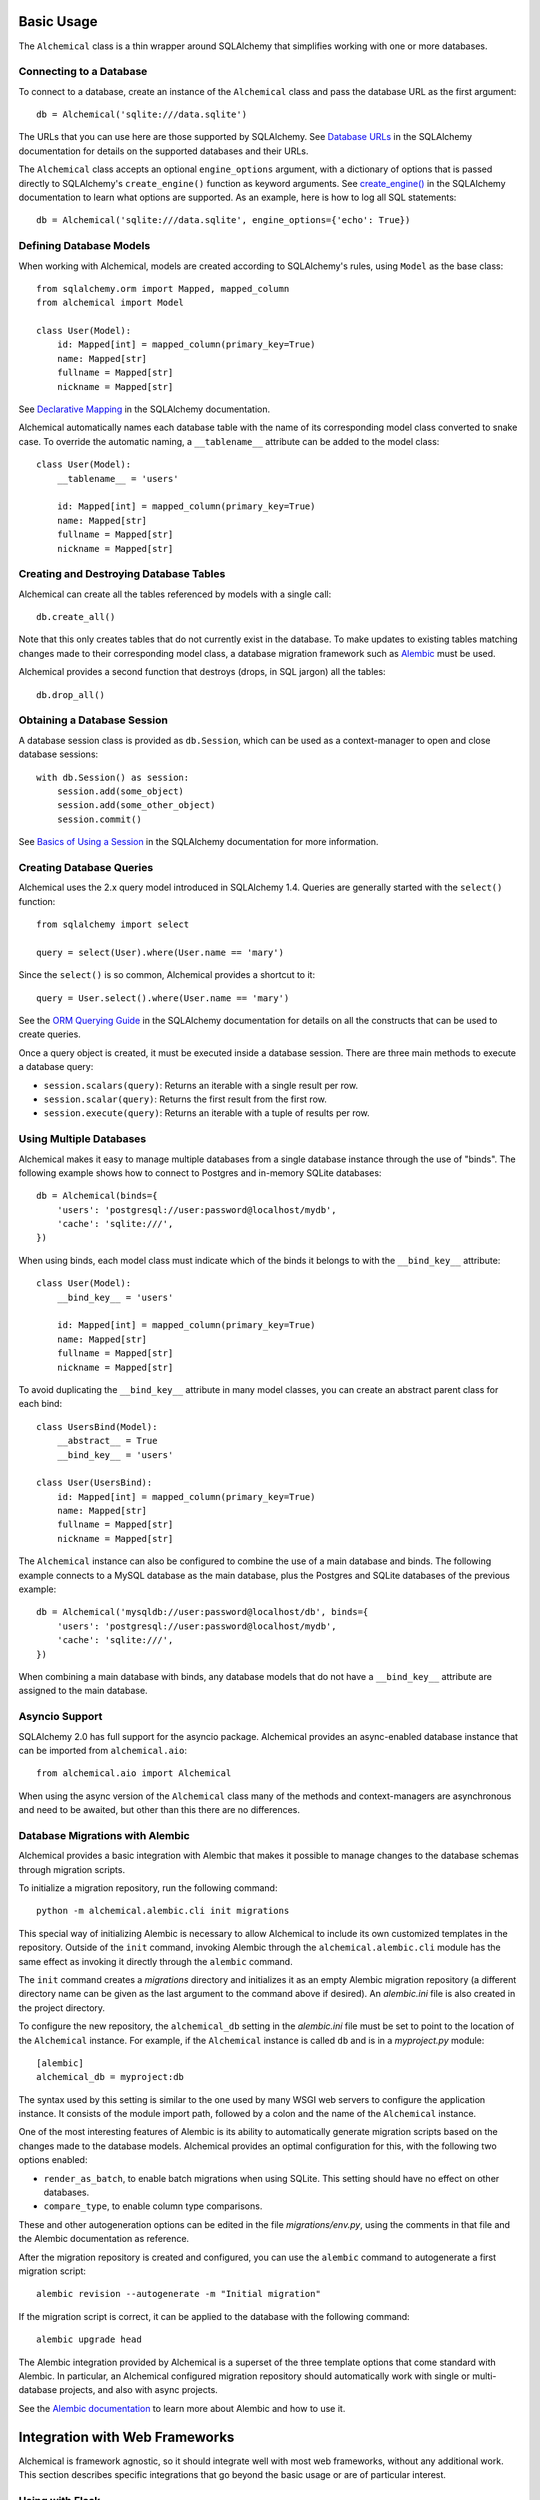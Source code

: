 Basic Usage
-----------

The ``Alchemical`` class is a thin wrapper around SQLAlchemy that simplifies
working with one or more databases.

Connecting to a Database
~~~~~~~~~~~~~~~~~~~~~~~~

To connect to a database, create an instance of the ``Alchemical`` class and
pass the database URL as the first argument::

    db = Alchemical('sqlite:///data.sqlite')

The URLs that you can use here are those supported by SQLAlchemy. See
`Database URLs <https://docs.sqlalchemy.org/en/14/core/engines.html#database-urls>`_
in the SQLAlchemy documentation for details on the supported databases and
their URLs.

The ``Alchemical`` class accepts an optional ``engine_options`` argument, with
a dictionary of options that is passed directly to SQLAlchemy's
``create_engine()`` function as keyword arguments. See
`create_engine() <https://docs.sqlalchemy.org/en/14/core/engines.html#sqlalchemy.create_engine>`_
in the SQLAlchemy documentation to learn what options are supported. As an
example, here is how to log all SQL statements::

    db = Alchemical('sqlite:///data.sqlite', engine_options={'echo': True})

Defining Database Models
~~~~~~~~~~~~~~~~~~~~~~~~

When working with Alchemical, models are created according to SQLAlchemy's
rules, using ``Model`` as the base class::

    from sqlalchemy.orm import Mapped, mapped_column
    from alchemical import Model

    class User(Model):
        id: Mapped[int] = mapped_column(primary_key=True)
        name: Mapped[str]
        fullname = Mapped[str]
        nickname = Mapped[str]

See `Declarative Mapping <https://docs.sqlalchemy.org/en/14/orm/mapping_styles.html#declarative-mapping>`_
in the SQLAlchemy documentation.

Alchemical automatically names each database table with the name of its
corresponding  model class converted to snake case. To override the automatic
naming, a ``__tablename__`` attribute can be added to the model class::

    class User(Model):
        __tablename__ = 'users'

        id: Mapped[int] = mapped_column(primary_key=True)
        name: Mapped[str]
        fullname = Mapped[str]
        nickname = Mapped[str]

Creating and Destroying Database Tables
~~~~~~~~~~~~~~~~~~~~~~~~~~~~~~~~~~~~~~~

Alchemical can create all the tables referenced by models with a single call::

    db.create_all()

Note that this only creates tables that do not currently exist in the database.
To make updates to existing tables matching changes made to their corresponding
model class, a database migration framework such as
`Alembic <https://alembic.sqlalchemy.org/en/latest/>`_ must be used.

Alchemical provides a second function that destroys (drops, in SQL jargon) all
the tables::

    db.drop_all()

Obtaining a Database Session
~~~~~~~~~~~~~~~~~~~~~~~~~~~~

A database session class is provided as ``db.Session``, which can be used as
a context-manager to open and close database sessions::

    with db.Session() as session:
        session.add(some_object)
        session.add(some_other_object)
        session.commit()

See `Basics of Using a Session <https://docs.sqlalchemy.org/en/14/orm/session_basics.html#basics-of-using-a-session>`_
in the SQLAlchemy documentation for more information.

Creating Database Queries
~~~~~~~~~~~~~~~~~~~~~~~~~

Alchemical uses the 2.x query model introduced in SQLAlchemy 1.4. Queries are
generally started with the ``select()`` function::

    from sqlalchemy import select

    query = select(User).where(User.name == 'mary')

Since the ``select()`` is so common, Alchemical provides a shortcut to it::

    query = User.select().where(User.name == 'mary')

See the `ORM Querying Guide <https://docs.sqlalchemy.org/en/14/orm/queryguide.html>`_
in the SQLAlchemy documentation for details on all the constructs that can be
used to create queries.

Once a query object is created, it must be executed inside a database session.
There are three main methods to execute a database query:

- ``session.scalars(query)``: Returns an iterable with a single result per row.
- ``session.scalar(query)``: Returns the first result from the first row.
- ``session.execute(query)``: Returns an iterable with a tuple of results per row.

Using Multiple Databases
~~~~~~~~~~~~~~~~~~~~~~~~

Alchemical makes it easy to manage multiple databases from a single database
instance through the use of "binds". The following example shows how to
connect to Postgres and in-memory SQLite databases::

    db = Alchemical(binds={
        'users': 'postgresql://user:password@localhost/mydb',
        'cache': 'sqlite:///',
    })

When using binds, each model class must indicate which of the binds it belongs
to with the ``__bind_key__`` attribute::

    class User(Model):
        __bind_key__ = 'users'

        id: Mapped[int] = mapped_column(primary_key=True)
        name: Mapped[str]
        fullname = Mapped[str]
        nickname = Mapped[str]

To avoid duplicating the ``__bind_key__`` attribute in many model classes, you
can create an abstract parent class for each bind::

    class UsersBind(Model):
        __abstract__ = True
        __bind_key__ = 'users'

    class User(UsersBind):
        id: Mapped[int] = mapped_column(primary_key=True)
        name: Mapped[str]
        fullname = Mapped[str]
        nickname = Mapped[str]

The ``Alchemical`` instance can also be configured to combine the use of a main
database and binds. The following example connects to a MySQL database as the
main database, plus the Postgres and SQLite databases of the previous example::

    db = Alchemical('mysqldb://user:password@localhost/db', binds={
        'users': 'postgresql://user:password@localhost/mydb',
        'cache': 'sqlite:///',
    })

When combining a main database with binds, any database models that do not
have a ``__bind_key__`` attribute are assigned to the main database.

Asyncio Support
~~~~~~~~~~~~~~~

SQLAlchemy 2.0 has full support for the asyncio package. Alchemical provides
an async-enabled database instance that can be imported from
``alchemical.aio``::

    from alchemical.aio import Alchemical

When using the async version of the ``Alchemical`` class many of the methods
and context-managers are asynchronous and need to be awaited, but other than
this there are no differences.

.. _database-migrations-with-alembic:

Database Migrations with Alembic
~~~~~~~~~~~~~~~~~~~~~~~~~~~~~~~~

Alchemical provides a basic integration with Alembic that makes it possible to
manage changes to the database schemas through migration scripts.

To initialize a migration repository, run the following command::

    python -m alchemical.alembic.cli init migrations

This special way of initializing Alembic is necessary to allow Alchemical to
include its own customized templates in the repository. Outside of the ``init``
command, invoking Alembic through the ``alchemical.alembic.cli`` module has the
same effect as invoking it directly through the ``alembic`` command.

The ``init`` command creates a *migrations* directory and initializes it as an
empty Alembic migration repository (a different directory name can be given as
the last argument to the command above if desired). An *alembic.ini* file is
also created in the project directory.

To configure the new repository, the ``alchemical_db`` setting in the
*alembic.ini* file must be set to point to the location of the ``Alchemical``
instance. For example, if the ``Alchemical`` instance is called ``db`` and is
in a *myproject.py* module::

    [alembic]
    alchemical_db = myproject:db

The syntax used by this setting is similar to the one used by many WSGI web
servers to configure the application instance. It consists of the module import
path, followed by a colon and the name of the ``Alchemical`` instance.

One of the most interesting features of Alembic is its ability to automatically
generate migration scripts based on the changes made to the database models.
Alchemical provides an optimal configuration for this, with the following two
options enabled:

- ``render_as_batch``, to enable batch migrations when using SQLite. This
  setting should have no effect on other databases.
- ``compare_type``, to enable column type comparisons.

These and other autogeneration options can be edited in the file
*migrations/env.py*, using the comments in that file and the Alembic
documentation as reference.

After the migration repository is created and configured, you can use the
``alembic`` command to autogenerate a first migration script::

    alembic revision --autogenerate -m "Initial migration"

If the migration script is correct, it can be applied to the database with the
following command::

    alembic upgrade head

The Alembic integration provided by Alchemical is a superset of the three
template options that come standard with Alembic. In particular, an Alchemical
configured migration repository should automatically work with single or
multi-database projects, and also with async projects.

See the `Alembic documentation <https://alembic.sqlalchemy.org/en/latest/>`_ to
learn more about Alembic and how to use it.

Integration with Web Frameworks
-------------------------------

Alchemical is framework agnostic, so it should integrate well with most web
frameworks, without any additional work. This section describes specific
integrations that go beyond the basic usage or are of particular interest.

Using with Flask
~~~~~~~~~~~~~~~~

Alchemical has full support for Flask with its own Flask extension. To use it,
import the ``Alchemical`` class from the ``alchemical.flask`` package::

    from alchemical.flask import Alchemical

The Alchemical Flask extension imports its configuration from Flask's
``config`` object. The following configuration options are supported:

- ``ALCHEMICAL_DATABASE_URL``: the database connection URL.
- ``ALCHEMICAL_BINDS``: a dictionary with database binds.
- ``ALCHEMICAL_ENGINE_OPTIONS``: optional engine options to pass to SQLAlchemy.
- ``ALCHEMICAL_AUTOCOMMIT``: If set to ``True``, database sessions are
  auto-committed when the request ends (the default is ``False``).

Example::

    app = Flask(__name__)
    app.config['ALCHEMICAL_DATABASE_URL'] = 'sqlite:///app.db'

    db = Alchemical(app)

When using the Flask extension, a database session is automatically created the
first time ``db.session`` is referenced during the handling of a request. This
is a pattern that will be familiar to users of the Flask-SQLAlchemy extension.
A session that is allocated in this way is automatically closed when the
request ends. If the ``ALCHEMICAL_AUTOCOMMIT`` option is set to ``True``, the
session is committed before it is closed.

The ``db.session`` is entirely optional. The ``db.Session`` class and its
context manager can be used in a Flask application if preferred.

Database Migrations with Flask-Migrate
^^^^^^^^^^^^^^^^^^^^^^^^^^^^^^^^^^^^^^

When using the Alchemical Flask extension, use of
`Flask-Migrate <https://flask-migrate.readthedocs.io/en/latest/>`_ to manage
database migrations with Alembic is fully supported.

Refer to the Flask-Migrate documentation for instructions. The Alchemical
``db`` object can be used in place of Flask-SQLAlchemy's ``db``.

As an alternative, you can follow the instructions to set up
:ref:`Database Migrations with Alembic <database-migrations-with-alembic>` in
this documentation instead of using the Flask-Migrate extension.

If you opt to work with Alembic without Flask-Migrate, be aware that the ``db``
instance must be fully initialized with a Flask application instance, so that
it has access to the database configuration stored in the Flask ``config``
object. If your Flask application uses the application factory pattern, you may
need to call your factory function in the *env.py* file to force this
initialization.

Using with FastAPI
~~~~~~~~~~~~~~~~~~

The async version of Alchemical can be used with the
`FastAPI <https://fastapi.tiangolo.com/>`_ framework, without any changes or
a dedicated extension.

Example::

    from fastapi import FastAPI
    from sqlalchemy import String
    from sqlalchemy.orm import Mapped, mapped_column
    from alchemical.aio import Alchemical, Model

    class User(Model):
        id: Mapped[int] = mapped_column(primary_key=True)
        name: Mapped[str] = mapped_column(String(64))

    app = FastAPI()
    db = Alchemical('sqlite:///app.db')

    @app.get('/')
    async def index():
        async with db.Session() as session:
            users = await session.scalars(User.select())
            return {'users': [u.name for u in users]}
